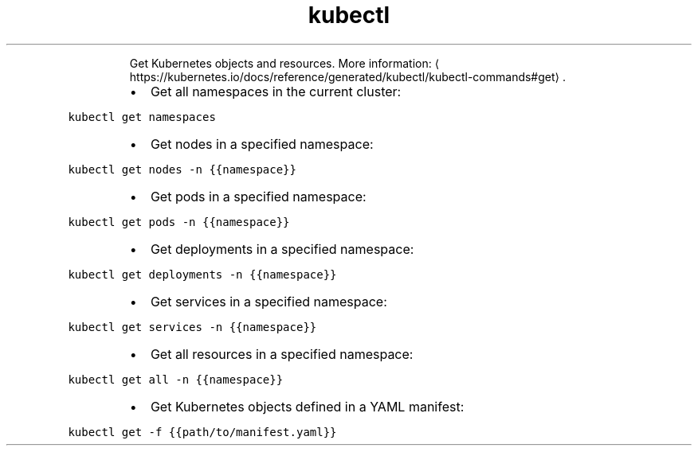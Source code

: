 .TH kubectl get
.PP
.RS
Get Kubernetes objects and resources.
More information: \[la]https://kubernetes.io/docs/reference/generated/kubectl/kubectl-commands#get\[ra]\&.
.RE
.RS
.IP \(bu 2
Get all namespaces in the current cluster:
.RE
.PP
\fB\fCkubectl get namespaces\fR
.RS
.IP \(bu 2
Get nodes in a specified namespace:
.RE
.PP
\fB\fCkubectl get nodes \-n {{namespace}}\fR
.RS
.IP \(bu 2
Get pods in a specified namespace:
.RE
.PP
\fB\fCkubectl get pods \-n {{namespace}}\fR
.RS
.IP \(bu 2
Get deployments in a specified namespace:
.RE
.PP
\fB\fCkubectl get deployments \-n {{namespace}}\fR
.RS
.IP \(bu 2
Get services in a specified namespace:
.RE
.PP
\fB\fCkubectl get services \-n {{namespace}}\fR
.RS
.IP \(bu 2
Get all resources in a specified namespace:
.RE
.PP
\fB\fCkubectl get all \-n {{namespace}}\fR
.RS
.IP \(bu 2
Get Kubernetes objects defined in a YAML manifest:
.RE
.PP
\fB\fCkubectl get \-f {{path/to/manifest.yaml}}\fR
